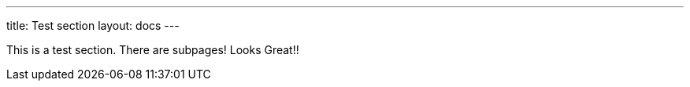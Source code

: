 ---
title: Test section
layout: docs
---

This is a test section. There are subpages!
Looks Great!!
